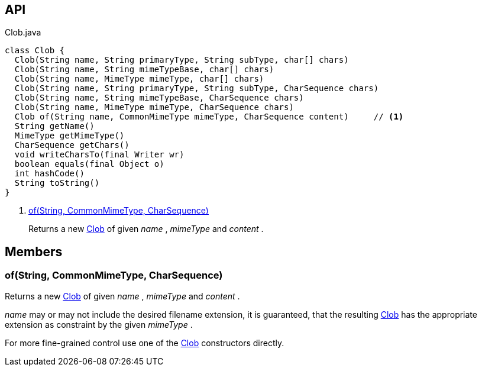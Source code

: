 :Notice: Licensed to the Apache Software Foundation (ASF) under one or more contributor license agreements. See the NOTICE file distributed with this work for additional information regarding copyright ownership. The ASF licenses this file to you under the Apache License, Version 2.0 (the "License"); you may not use this file except in compliance with the License. You may obtain a copy of the License at. http://www.apache.org/licenses/LICENSE-2.0 . Unless required by applicable law or agreed to in writing, software distributed under the License is distributed on an "AS IS" BASIS, WITHOUT WARRANTIES OR  CONDITIONS OF ANY KIND, either express or implied. See the License for the specific language governing permissions and limitations under the License.

== API

[source,java]
.Clob.java
----
class Clob {
  Clob(String name, String primaryType, String subType, char[] chars)
  Clob(String name, String mimeTypeBase, char[] chars)
  Clob(String name, MimeType mimeType, char[] chars)
  Clob(String name, String primaryType, String subType, CharSequence chars)
  Clob(String name, String mimeTypeBase, CharSequence chars)
  Clob(String name, MimeType mimeType, CharSequence chars)
  Clob of(String name, CommonMimeType mimeType, CharSequence content)     // <.>
  String getName()
  MimeType getMimeType()
  CharSequence getChars()
  void writeCharsTo(final Writer wr)
  boolean equals(final Object o)
  int hashCode()
  String toString()
}
----

<.> xref:#of__String_CommonMimeType_CharSequence[of(String, CommonMimeType, CharSequence)]
+
--
Returns a new xref:refguide:applib:index/value/Clob.adoc[Clob] of given _name_ , _mimeType_ and _content_ .
--

== Members

[#of__String_CommonMimeType_CharSequence]
=== of(String, CommonMimeType, CharSequence)

Returns a new xref:refguide:applib:index/value/Clob.adoc[Clob] of given _name_ , _mimeType_ and _content_ .

_name_ may or may not include the desired filename extension, it is guaranteed, that the resulting xref:refguide:applib:index/value/Clob.adoc[Clob] has the appropriate extension as constraint by the given _mimeType_ .

For more fine-grained control use one of the xref:refguide:applib:index/value/Clob.adoc[Clob] constructors directly.
